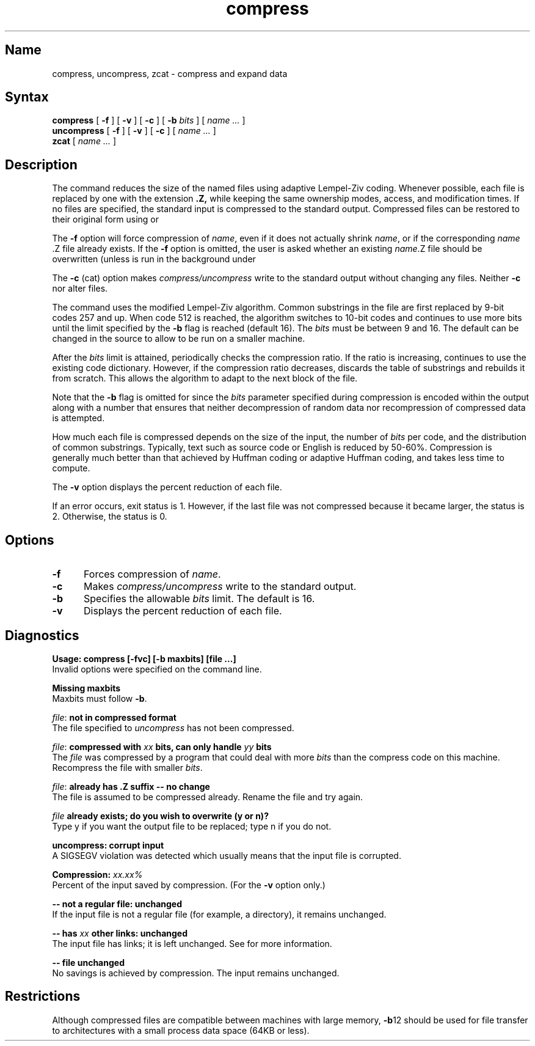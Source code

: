 .TH compress 1 RISC
.SH Name
compress, uncompress, zcat \- compress and expand data
.SH Syntax
.NXR "compress command"
.B compress
[
.B \-f
] [
.B \-v
] [
.B \-c
] [
.B \-b
.I bits
] [
.I "name \&..."
]
.ll -8
.br
.B uncompress
[
.B \-f
] [
.B \-v
] [
.B \-c
] [
.I "name \&..."
]
.br
.B zcat
[
.I "name \&..."
]
.SH Description
The 
.PN compress
command
reduces the size of the named files using adaptive Lempel-Ziv coding.
Whenever possible,
each file is replaced by one with the extension
.B "\&.Z,"
while keeping the same ownership modes, access, and modification times.
If no files are specified, the standard input is compressed to the
standard output.
Compressed files can be restored to their original form using
.PN uncompress
or
.PN zcat .
.PP
The
.B \-f
option will force compression of
.IR name ,
even if it does not actually shrink
.IR name ,
or if the corresponding \fIname\fR .Z
file already exists.
If the
.B \-f
option is omitted, the user is asked whether an existing
.IR name \&.Z
file should be overwritten (unless
.PN compress
is run in the background under
.PN /bin/sh ).
.PP
The
.B \-c
(cat) option makes
.I compress/uncompress
write to the standard output without changing any
files.
Neither
.PN uncompress
.B \-c
nor
.PN zcat
alter files.
.PP
The
.PN compress
command
uses the modified Lempel-Ziv algorithm.
Common substrings in the file are first replaced by 9-bit codes 257 and up.
When code 512 is reached, the algorithm switches to 10-bit codes and
continues to use more bits until the
limit specified by the
.B \-b
flag is reached (default 16).
The
.I bits
must be between 9 and 16.  The default can be changed in the source to allow
.PN compress
to be run on a smaller machine.
.PP
After the
.I bits
limit is attained,
.PN compress
periodically checks the compression ratio.  If the ratio is increasing,
.PN compress
continues to use the existing code dictionary.  However,
if the compression ratio decreases,
.PN compress
discards the table of substrings and rebuilds it from scratch.  This allows
the algorithm to adapt to the next block of the file.
.PP
Note that the
.B \-b
flag is omitted for
.PN uncompress ,
since the 
.I bits
parameter specified during compression
is encoded within the output along with
a number that ensures that neither decompression of random data nor
recompression of compressed data is attempted. 
.PP
How much each file is compressed depends on the size of the
input, the number of
.I bits
per code, and the distribution of common substrings.
Typically, text such as source code or English
is reduced by 50\-60%.
Compression is generally much better than that achieved by
Huffman coding 
or adaptive Huffman coding,
and takes less time to compute.
.PP
The
.B \-v
option displays the percent reduction of each file.
.PP
If an error occurs, exit status is 1.  However,
if the last file was not compressed because it became larger, the status
is 2.  Otherwise, the status is 0.
.SH Options
.TP 5
.B \-f
Forces compression of \fIname\fR.
.TP
.B \-c
Makes \fIcompress/uncompress\fR write to the standard output.
.TP
.B \-b
Specifies the allowable \fIbits\fR limit.  The default is 16.
.TP
.B \-v
Displays the percent reduction of each file.
.SH Diagnostics
.sp
.B "Usage: compress [\-fvc] [\-b maxbits] [file ...]"
.br
Invalid options were specified on the command line.
.PP
.B "Missing maxbits"
.br
Maxbits must follow
.BR \-b \.
.PP
.IR file :
.B "not in compressed format"
.br
The file specified to
.I uncompress
has not been compressed.
.PP
.IR file :
.B "compressed with"
.I xx
.B "bits, can only handle"
.I yy
.B "bits"
.br
The
.I file
was compressed by a program that could deal with
more 
.I bits
than the compress code on this machine.
Recompress the file with smaller
.IR bits \.
.PP
.IR file :
.B "already has .Z suffix -- no change"
.br
The file is assumed to be compressed already.
Rename the file and try again.
.PP
.I file
.B "already exists; do you wish to overwrite (y or n)?"
.br
Type y if you want the output file to be replaced; type n if 
you do not.
.PP
.B "uncompress: corrupt input"
.br
A SIGSEGV violation was detected which usually means that the input file is
corrupted.
.PP
.B "Compression:"
.I "xx.xx%"
.br
Percent of the input saved by compression.
(For the
.B \-v 
option only.)
.PP
.B "-- not a regular file: unchanged"
.br
If the input file is not a regular file
(for example, a directory), it remains unchanged.
.PP
.B "-- has"
.I xx 
.B "other links: unchanged"
.br
The input file has links; it is left unchanged.  See
.MS ln 1
for more information.
.PP
.B "-- file unchanged"
.br
No savings is achieved by
compression.  The input remains unchanged.
.SH Restrictions
Although compressed files are compatible between machines with large memory,
.BR \-b \12
should be used for file transfer to architectures with 
a small process data space (64KB or less). 
